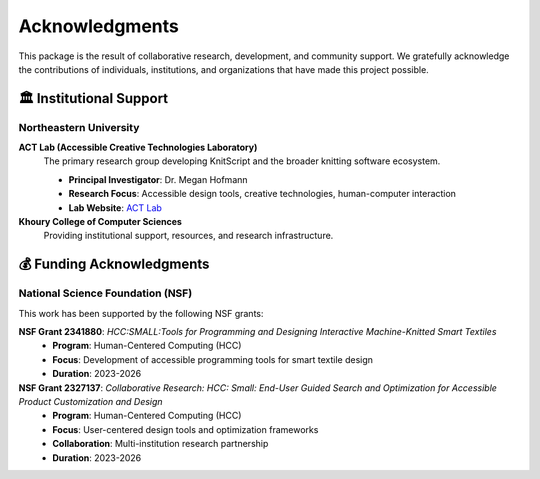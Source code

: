 Acknowledgments
===============

This package is the result of collaborative research, development, and community support. We gratefully acknowledge the contributions of individuals, institutions, and organizations that have made this project possible.

🏛️ Institutional Support
------------------------

Northeastern University
~~~~~~~~~~~~~~~~~~~~~~~

**ACT Lab (Accessible Creative Technologies Laboratory)**
   The primary research group developing KnitScript and the broader knitting software ecosystem.

   - **Principal Investigator**: Dr. Megan Hofmann
   - **Research Focus**: Accessible design tools, creative technologies, human-computer interaction
   - **Lab Website**: `ACT Lab <https://www.khoury.northeastern.edu/research/act-lab/>`_

**Khoury College of Computer Sciences**
   Providing institutional support, resources, and research infrastructure.

💰 Funding Acknowledgments
--------------------------

National Science Foundation (NSF)
~~~~~~~~~~~~~~~~~~~~~~~~~~~~~~~~~

This work has been supported by the following NSF grants:

**NSF Grant 2341880**: *HCC:SMALL:Tools for Programming and Designing Interactive Machine-Knitted Smart Textiles*
   - **Program**: Human-Centered Computing (HCC)
   - **Focus**: Development of accessible programming tools for smart textile design
   - **Duration**: 2023-2026

**NSF Grant 2327137**: *Collaborative Research: HCC: Small: End-User Guided Search and Optimization for Accessible Product Customization and Design*
   - **Program**: Human-Centered Computing (HCC)
   - **Focus**: User-centered design tools and optimization frameworks
   - **Collaboration**: Multi-institution research partnership
   - **Duration**: 2023-2026
